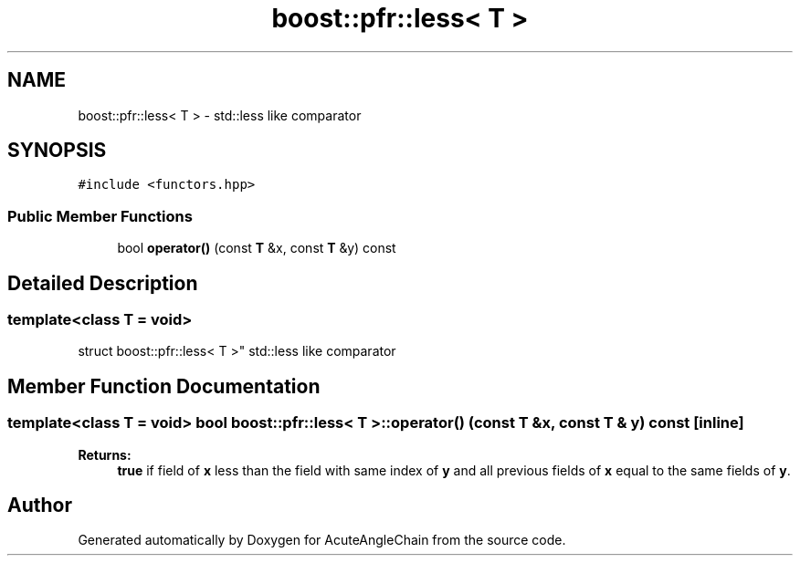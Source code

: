.TH "boost::pfr::less< T >" 3 "Sun Jun 3 2018" "AcuteAngleChain" \" -*- nroff -*-
.ad l
.nh
.SH NAME
boost::pfr::less< T > \- std::less like comparator  

.SH SYNOPSIS
.br
.PP
.PP
\fC#include <functors\&.hpp>\fP
.SS "Public Member Functions"

.in +1c
.ti -1c
.RI "bool \fBoperator()\fP (const \fBT\fP &x, const \fBT\fP &y) const"
.br
.in -1c
.SH "Detailed Description"
.PP 

.SS "template<class T = void>
.br
struct boost::pfr::less< T >"
std::less like comparator 
.SH "Member Function Documentation"
.PP 
.SS "template<class T  = void> bool \fBboost::pfr::less\fP< \fBT\fP >::operator() (const \fBT\fP & x, const \fBT\fP & y) const\fC [inline]\fP"

.PP
\fBReturns:\fP
.RS 4
\fBtrue\fP if field of \fBx\fP less than the field with same index of \fBy\fP and all previous fields of \fBx\fP equal to the same fields of \fBy\fP\&.
.RE
.PP


.SH "Author"
.PP 
Generated automatically by Doxygen for AcuteAngleChain from the source code\&.

